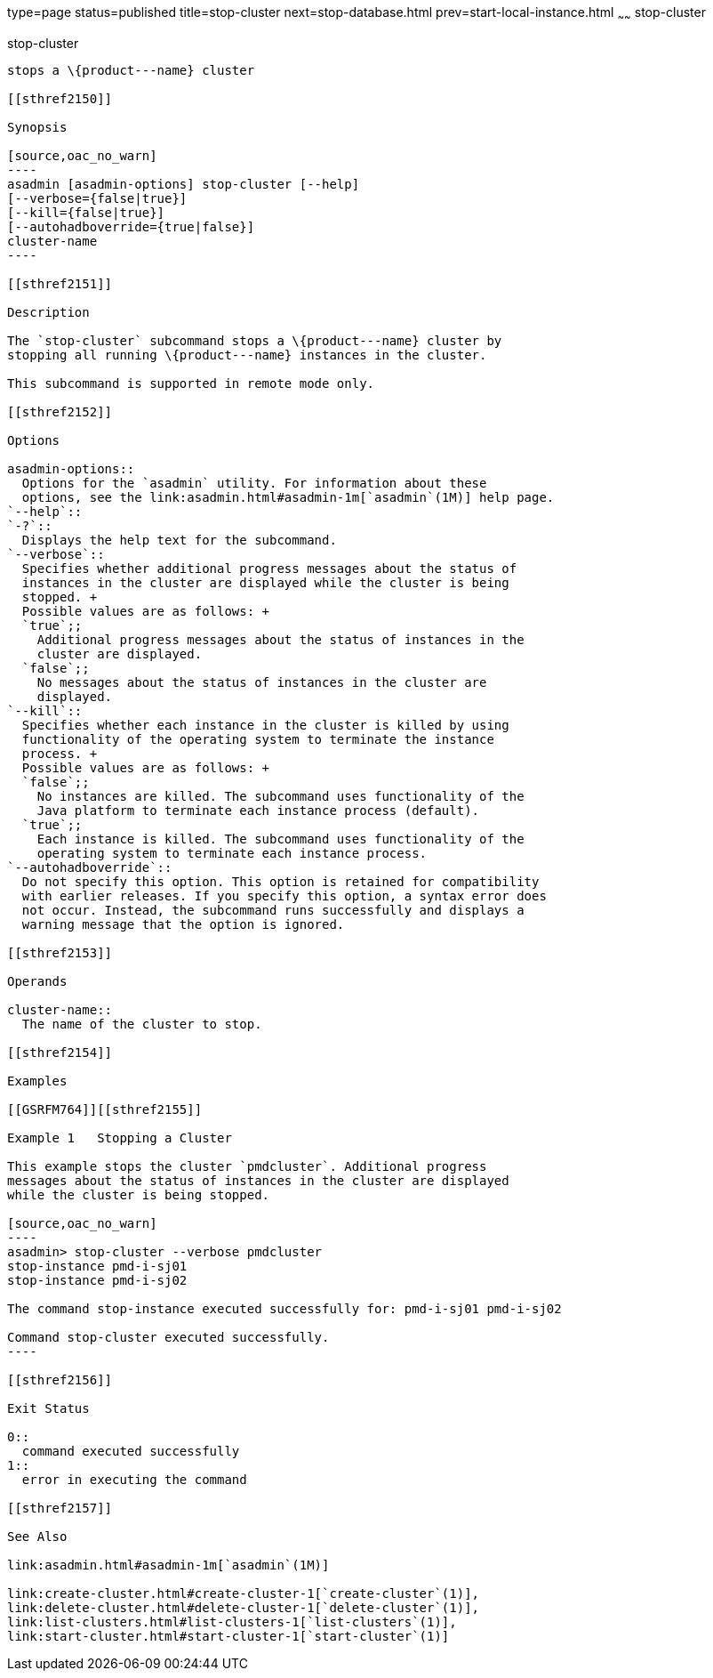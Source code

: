 type=page
status=published
title=stop-cluster
next=stop-database.html
prev=start-local-instance.html
~~~~~~
stop-cluster
============

[[stop-cluster-1]][[GSRFM00238]][[stop-cluster]]

stop-cluster
------------

stops a \{product---name} cluster

[[sthref2150]]

Synopsis

[source,oac_no_warn]
----
asadmin [asadmin-options] stop-cluster [--help]
[--verbose={false|true}] 
[--kill={false|true}] 
[--autohadboverride={true|false}] 
cluster-name
----

[[sthref2151]]

Description

The `stop-cluster` subcommand stops a \{product---name} cluster by
stopping all running \{product---name} instances in the cluster.

This subcommand is supported in remote mode only.

[[sthref2152]]

Options

asadmin-options::
  Options for the `asadmin` utility. For information about these
  options, see the link:asadmin.html#asadmin-1m[`asadmin`(1M)] help page.
`--help`::
`-?`::
  Displays the help text for the subcommand.
`--verbose`::
  Specifies whether additional progress messages about the status of
  instances in the cluster are displayed while the cluster is being
  stopped. +
  Possible values are as follows: +
  `true`;;
    Additional progress messages about the status of instances in the
    cluster are displayed.
  `false`;;
    No messages about the status of instances in the cluster are
    displayed.
`--kill`::
  Specifies whether each instance in the cluster is killed by using
  functionality of the operating system to terminate the instance
  process. +
  Possible values are as follows: +
  `false`;;
    No instances are killed. The subcommand uses functionality of the
    Java platform to terminate each instance process (default).
  `true`;;
    Each instance is killed. The subcommand uses functionality of the
    operating system to terminate each instance process.
`--autohadboverride`::
  Do not specify this option. This option is retained for compatibility
  with earlier releases. If you specify this option, a syntax error does
  not occur. Instead, the subcommand runs successfully and displays a
  warning message that the option is ignored.

[[sthref2153]]

Operands

cluster-name::
  The name of the cluster to stop.

[[sthref2154]]

Examples

[[GSRFM764]][[sthref2155]]

Example 1   Stopping a Cluster

This example stops the cluster `pmdcluster`. Additional progress
messages about the status of instances in the cluster are displayed
while the cluster is being stopped.

[source,oac_no_warn]
----
asadmin> stop-cluster --verbose pmdcluster
stop-instance pmd-i-sj01
stop-instance pmd-i-sj02

The command stop-instance executed successfully for: pmd-i-sj01 pmd-i-sj02

Command stop-cluster executed successfully.
----

[[sthref2156]]

Exit Status

0::
  command executed successfully
1::
  error in executing the command

[[sthref2157]]

See Also

link:asadmin.html#asadmin-1m[`asadmin`(1M)]

link:create-cluster.html#create-cluster-1[`create-cluster`(1)],
link:delete-cluster.html#delete-cluster-1[`delete-cluster`(1)],
link:list-clusters.html#list-clusters-1[`list-clusters`(1)],
link:start-cluster.html#start-cluster-1[`start-cluster`(1)]


